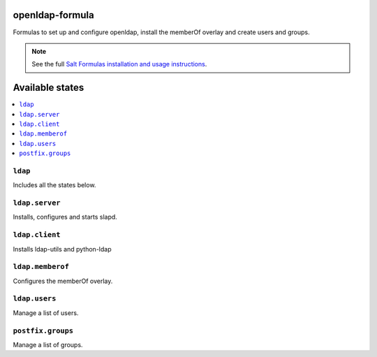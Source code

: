 openldap-formula
===============

Formulas to set up and configure openldap, install the memberOf overlay and create users and groups.

.. note::

    See the full `Salt Formulas installation and usage instructions
    <http://docs.saltstack.com/en/latest/topics/development/conventions/formulas.html>`_.

Available states
================

.. contents::
    :local:


``ldap``
-----------

Includes all the states below.

``ldap.server``
------------------

Installs, configures and starts slapd.

``ldap.client``
------------------

Installs ldap-utils and python-ldap

``ldap.memberof``
------------------

Configures the memberOf overlay.

``ldap.users``
------------------

Manage a list of users.

``postfix.groups``
------------------

Manage a list of groups.
